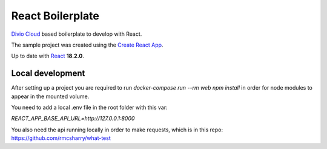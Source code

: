 =================
React Boilerplate
=================

`Divio Cloud <http://www.divio.com/>`_ based boilerplate to develop with React.

The sample project was created using the
`Create React App <https://facebook.github.io/create-react-app/docs/getting-started>`_.

Up to date with `React <https://reactjs.org//>`_ **18.2.0**.

Local development
=================

After setting up a project you are required to run `docker-compose run --rm web npm install` 
in order for node modules to appear in the mounted volume.

You need to add a local .env file in the root folder with this var:

`REACT_APP_BASE_API_URL=http://127.0.0.1:8000`

You also need the api running locally in order to make requests, which is in this repo: https://github.com/rmcsharry/what-test
